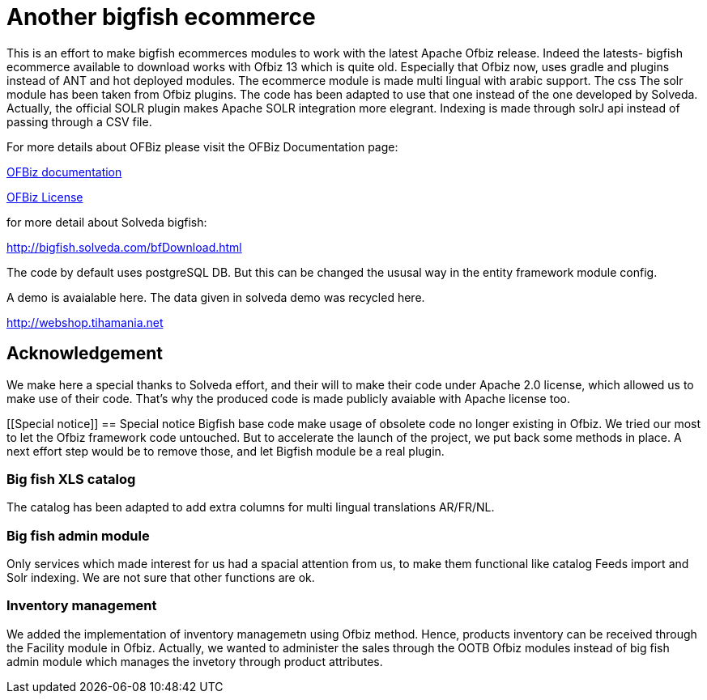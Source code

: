 ////
Licensed to the Apache Software Foundation (ASF) under one
or more contributor license agreements.  See the NOTICE file
distributed with this work for additional information
regarding copyright ownership.  The ASF licenses this file
to you under the Apache License, Version 2.0 (the
"License"); you may not use this file except in compliance
with the License.  You may obtain a copy of the License at

http://www.apache.org/licenses/LICENSE-2.0

Unless required by applicable law or agreed to in writing,
software distributed under the License is distributed on an
"AS IS" BASIS, WITHOUT WARRANTIES OR CONDITIONS OF ANY
KIND, either express or implied.  See the License for the
specific language governing permissions and limitations
under the License.
////
[[apache-ofbiz]]
= Another bigfish ecommerce

This is an effort to make bigfish ecommerces modules to work with the latest Apache Ofbiz release.
Indeed the latests- bigfish ecommerce available to download works with Ofbiz 13 which is quite old.
Especially that Ofbiz now, uses gradle and plugins instead of ANT and hot deployed modules.
The ecommerce module is made multi lingual with arabic support. The css
The solr module has been taken from Ofbiz plugins. The code has been adapted to use that one instead of the one developed by Solveda.
Actually, the official SOLR plugin makes Apache SOLR integration more elegrant. Indexing is made through solrJ api instead of passing through a CSV file.



For more details about OFBiz please visit the OFBiz Documentation page:

http://ofbiz.apache.org/documentation.html[OFBiz documentation]

http://www.apache.org/licenses/LICENSE-2.0[OFBiz License]

for more detail about Solveda bigfish:

http://bigfish.solveda.com/bfDownload.html

The code by default uses postgreSQL DB. But this can be changed the ususal way in the entity framework module config.

A demo is avaialable here. The data given in solveda demo was recycled here.

http://webshop.tihamania.net

[[Acknowledgement]]
== Acknowledgement

We make here a special thanks to Solveda effort, and their will to make their code under Apache 2.0 license,
which allowed us to make use of their code.
That's why the produced code is made publicly avaiable with Apache license too.

[[Special notice]]
== Special notice
Bigfish base code make usage of obsolete code no longer existing in Ofbiz. We tried  our most to let the Ofbiz framework code untouched.
But to accelerate the launch of the project, we put back some methods in place.
A next effort step would be to remove those, and let Bigfish module be a real plugin.

=== Big fish XLS catalog
The catalog has been adapted to add extra columns for multi lingual translations AR/FR/NL.

=== Big fish admin module
Only services which made interest for us had a spacial attention from us, to make them functional like catalog Feeds import and Solr indexing. We are not sure that other functions are ok.

=== Inventory management
We added the implementation of inventory managemetn using Ofbiz method. Hence, products inventory can be received through the Facility module in Ofbiz.
Actually, we wanted to administer the sales through the OOTB  Ofbiz modules instead of big fish admin module which manages the invetory through product attributes.